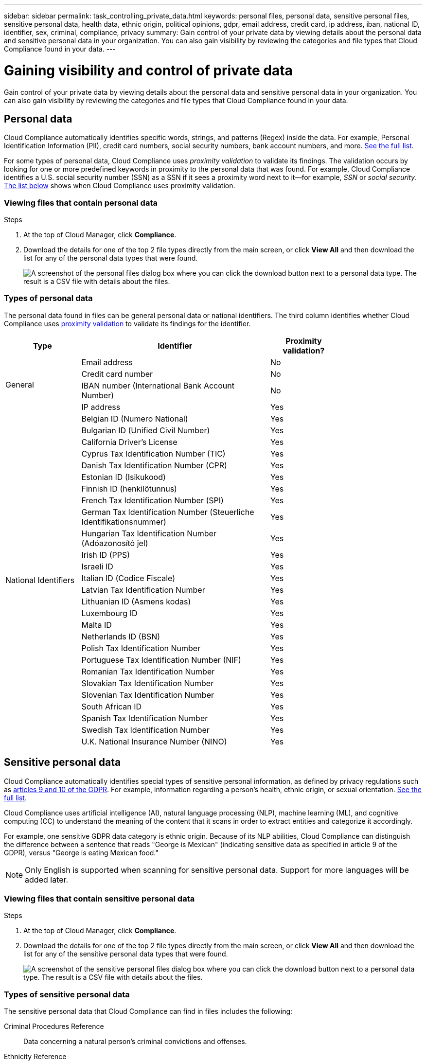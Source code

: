 ---
sidebar: sidebar
permalink: task_controlling_private_data.html
keywords: personal files, personal data, sensitive personal files, sensitive personal data, health data, ethnic origin, political opinions, gdpr, email address, credit card, ip address, iban, national ID, identifier, sex, criminal, compliance, privacy
summary: Gain control of your private data by viewing details about the personal data and sensitive personal data in your organization. You can also gain visibility by reviewing the categories and file types that Cloud Compliance found in your data.
---

= Gaining visibility and control of private data
:hardbreaks:
:nofooter:
:icons: font
:linkattrs:
:imagesdir: ./media/

[.lead]
Gain control of your private data by viewing details about the personal data and sensitive personal data in your organization. You can also gain visibility by reviewing the categories and file types that Cloud Compliance found in your data.

== Personal data

Cloud Compliance automatically identifies specific words, strings, and patterns (Regex) inside the data. For example, Personal Identification Information (PII), credit card numbers, social security numbers, bank account numbers, and more. <<Types of personal data,See the full list>>.

For some types of personal data, Cloud Compliance uses _proximity validation_ to validate its findings. The validation occurs by looking for one or more predefined keywords in proximity to the personal data that was found. For example, Cloud Compliance identifies a U.S. social security number (SSN) as a SSN if it sees a proximity word next to it--for example, _SSN_ or _social security_. <<Types of personal data,The list below>> shows when Cloud Compliance uses proximity validation.

=== Viewing files that contain personal data

.Steps

. At the top of Cloud Manager, click *Compliance*.

. Download the details for one of the top 2 file types directly from the main screen, or click *View All* and then download the list for any of the personal data types that were found.
+
image:screenshot_personal_files.gif[A screenshot of the personal files dialog box where you can click the download button next to a personal data type. The result is a CSV file with details about the files.]

=== Types of personal data

The personal data found in files can be general personal data or national identifiers. The third column identifies whether Cloud Compliance uses <<Personal data,proximity validation>> to validate its findings for the identifier.

[cols="20,50,18",width=80%,options="header"]
|===
| Type
| Identifier
| Proximity validation?

.4+| General | Email address | No
| Credit card number | No
| IBAN number (International Bank Account Number) | No
| IP address | Yes

.27+| National Identifiers
| Belgian ID (Numero National) | Yes
| Bulgarian ID (Unified Civil Number) | Yes
| California Driver's License | Yes
| Cyprus Tax Identification Number (TIC) | Yes
| Danish Tax Identification Number (CPR) | Yes
| Estonian ID (Isikukood) | Yes
| Finnish ID (henkilötunnus) | Yes
| French Tax Identification Number (SPI) | Yes
| German Tax Identification Number (Steuerliche Identifikationsnummer) | Yes
| Hungarian Tax Identification Number (Adóazonosító jel) | Yes
| Irish ID (PPS) | Yes
| Israeli ID | Yes
| Italian ID (Codice Fiscale) | Yes
| Latvian Tax Identification Number | Yes
| Lithuanian ID (Asmens kodas) | Yes
| Luxembourg ID | Yes
| Malta ID | Yes
| Netherlands ID (BSN) | Yes
| Polish Tax Identification Number | Yes
| Portuguese Tax Identification Number (NIF) | Yes
| Romanian Tax Identification Number | Yes
| Slovakian Tax Identification Number | Yes
| Slovenian Tax Identification Number | Yes
| South African ID | Yes
| Spanish Tax Identification Number | Yes
| Swedish Tax Identification Number | Yes
| U.K. National Insurance Number (NINO) | Yes
| USA Social Security Number (SSN) | Yes
|===

== Sensitive personal data

Cloud Compliance automatically identifies special types of sensitive personal information, as defined by privacy regulations such as https://eur-lex.europa.eu/legal-content/EN/TXT/HTML/?uri=CELEX:32016R0679&from=EN#d1e2051-1-1[articles 9 and 10 of the GDPR^]. For example, information regarding a person's health, ethnic origin, or sexual orientation. <<Types of sensitive personal data,See the full list>>.

Cloud Compliance uses artificial intelligence (AI), natural language processing (NLP), machine learning (ML), and cognitive computing (CC) to understand the meaning of the content that it scans in order to extract entities and categorize it accordingly.

For example, one sensitive GDPR data category is ethnic origin. Because of its NLP abilities, Cloud Compliance can distinguish the difference between a sentence that reads "George is Mexican" (indicating sensitive data as specified in article 9 of the GDPR), versus "George is eating Mexican food."

NOTE: Only English is supported when scanning for sensitive personal data. Support for more languages will be added later.

=== Viewing files that contain sensitive personal data

.Steps

. At the top of Cloud Manager, click *Compliance*.

. Download the details for one of the top 2 file types directly from the main screen, or click *View All* and then download the list for any of the sensitive personal data types that were found.
+
image:screenshot_sensitive_personal_files.gif[A screenshot of the sensitive personal files dialog box where you can click the download button next to a personal data type. The result is a CSV file with details about the files.]

=== Types of sensitive personal data

The sensitive personal data that Cloud Compliance can find in files includes the following:

Criminal Procedures Reference::	Data concerning a natural person’s criminal convictions and offenses.
Ethnicity Reference::	Data concerning a natural person’s racial or ethnic origin.
Health Reference:: Data concerning a natural person’s health.
Philosophical Beliefs Reference::	Data concerning a natural person’s philosophical beliefs.
Religious Beliefs Reference::	Data concerning a natural person’s religious beliefs.
Sex Life or Orientation Reference::	Data concerning a natural person’s sex life or sexual orientation.

== Categories

Cloud Compliance takes the data that it scanned and divides it into different types of categories. Categories are topics based on AI analysis of the content and metadata of each file. <<Types of categories,See the list of categories>>.

Categories can help you understand what's happening with your data by showing you the type of information that you have. For example, a category like resumes or employee contracts can include sensitive data. When you download the CSV report, you might find that employee contracts are stored in an unsecure location. You can then correct that issue.

NOTE: Only English is supported for categories. Support for more languages will be added later.

=== Viewing files by categories

.Steps

. At the top of Cloud Manager, click *Compliance*.

. Download the details for one of the top 4 file types directly from the main screen, or click *View All* and then download the list for any of the categories.
+
image:screenshot_categories.gif[A screenshot of the categories dialog box where you can click the download button next to a category. The result is a CSV file with details about the files in that category.]

=== Types of categories

Cloud Compliance categorizes your data as follows:

Finance::
*	Balance Sheets
*	Purchase Orders
*	Invoices
*	Quarterly Reports

HR::
*	Background Check
*	Compensation Plans
*	Employee Contracts
*	Employee Review
*	Health
*	Resumes

Legal::
*	NDA
*	Vendor-Customer contracts

Marketing::
*	Campaigns
*	Conferences

Operations::
*	Audit Reports

Sales::
*	Sales Orders

Services::
*	RFI
*	RFP
*	Training

Support::
*	Complaints and Tickets

Other::
* Application Data
* Archive Files
* Audio
* CAD Files
* Code
* Database and index files
* Executables
* Images
* Logs

== File types

Cloud Compliance takes the data that it scanned and breaks it down by file type. Cloud Compliance can display all file types found in the scans.

Reviewing your file types can help you control your sensitive data because you might find that certain file types are not stored correctly. For example, you might be storing CAD files that include very sensitive information about your organization. If they are unsecured, you can take control of the sensitive data by restricting permissions or moving the files to another location.

=== Viewing file types

.Steps

. At the top of Cloud Manager, click *Compliance*.

. Download the details for one of the top 4 file types directly from the main screen, or click *View All* and then download the list for any of the file types.
+
image:screenshot_file_types.gif[A screenshot of the file types dialog box where you can click the download button next to a file type. The result is a CSV file with details about the files.]

== Filtering data on the dashboard

Filter the contents of the Cloud Compliance dashboard to see compliance data for specific working environments.

When you filter the dashboard, Cloud Compliance scopes the compliance data and reports to just those working environments that you selected.

.Steps

. Click the filter drop-down, select the working environments that you'd like to view data for, and click *View*.
+
image:screenshot_cloud_compliance_filter.gif[]

== Accuracy of information found

NetApp can't guarantee 100% accuracy of the personal data and sensitive personal data that Cloud Compliance identifies. You should always validate the information by reviewing the data.

Based on our testing, the table below shows the accuracy of the information that Cloud Compliance finds. We break it down by _precision_ and _recall_:

Precision:: The probability that what Cloud Compliance finds has been identified correctly. For example, a precision rate of 90% for personal data means that 9 out of 10 files identified as containing personal information, actually contain personal information. 1 out of 10 files would be a false positive.

Recall:: The probability for Cloud Compliance to find what it should. For example, a recall rate of 70% for personal data means that Cloud Compliance can identify 7 out of 10 files that actually contain personal information in your organization. Cloud Compliance would miss 30% of the data and it won’t appear in the dashboard.

Cloud Compliance is in a Controlled Availability release and we are constantly improving the accuracy of our results. Those improvements will be automatically available in future Cloud Compliance releases.

[cols="25,20,20",width=80%,options="header"]
|===
| Type
| Precision
| Recall

| Personal data - General | 90%-95% | 60%-80%
| Personal data - Country identifiers | 30%-60% | 40%-60%
| Sensitive personal data | 80%-95% | 20%-30%
| Categories | 90%-97% | 60%-80%
|===

== What’s included in each file list report (CSV file)

The dashboard enables you to download file lists (in CSV format) that include details about the identified files. If there are more than 10,000 results, only the top 10,000 appear in the list (support for more will be added later).

Each file list includes the following information:

* File name
* Location type
* Location
* File path
* File type
* Category
* Personal information
* Sensitive personal information
* Deletion detection date
+
A deletion detection date identifies the date that the file was deleted or moved. This enables you to identify when sensitive files have been moved. Deleted files aren't part of the file number count that appears in the dashboard. The files only appear in the CSV reports.
